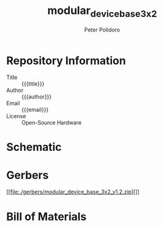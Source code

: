 #+TITLE: modular_device_base_3x2
#+AUTHOR: Peter Polidoro
#+EMAIL: peterpolidoro@gmail.com
#+OPTIONS: toc:t title:t |:t ^:nil

* Repository Information
  - Title :: {{{title}}}
  - Author :: {{{author}}}
  - Email :: {{{email}}}
  - License :: Open-Source Hardware

* Schematic

#+BEGIN_SRC sh :exports results :results raw
  convert -density 300 -depth 8 -quality 85 ./schematic/*.pdf ./schematic/schematic%02d.png
  for i in ./schematic/*.png; do
    echo "[[file:$i]]"
  done
#+END_SRC

#+RESULTS:
[[file:./schematic/schematic00.png]]

* Gerbers

#+BEGIN_SRC sh :exports results :results raw
  for i in ./gerbers/*.zip; do
    BASENAME = basename $i .zip
    echo "[[file:$i][$BASENAME]]"
  done
#+END_SRC

#+RESULTS:
[[file:./gerbers/modular_device_base_3x2_v1.2.zip][]]

* Bill of Materials

#+BEGIN_SRC sh :exports results :results raw
  ls ./bom/*.csv
#+END_SRC
